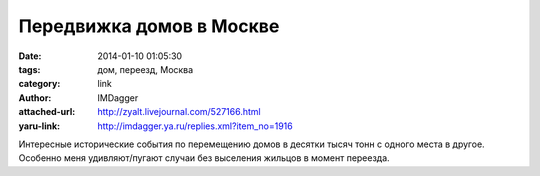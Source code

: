 Передвижка домов в Москве
=========================
:date: 2014-01-10 01:05:30
:tags: дом, переезд, Москва
:category: link
:author: IMDagger
:attached-url: http://zyalt.livejournal.com/527166.html
:yaru-link: http://imdagger.ya.ru/replies.xml?item_no=1916

Интересные исторические события по перемещению домов в десятки тысяч
тонн с одного места в другое. Особенно меня удивляют/пугают случаи без
выселения жильцов в момент переезда.

